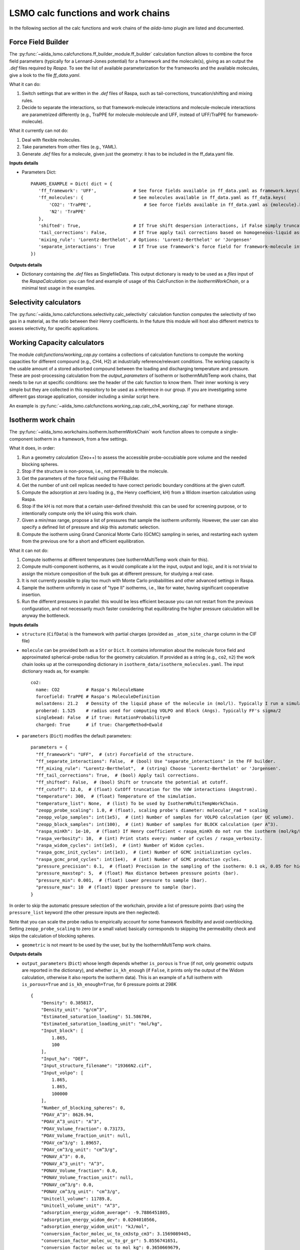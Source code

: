 =====================================
LSMO calc functions and work chains
=====================================

In the following section all the calc functions and work chains of the `aiida-lsmo` plugin are listed and documented.

Force Field Builder
+++++++++++++++++++++++

The :py:func:`~aiida_lsmo.calcfunctions.ff_builder_module.ff_builder` calculation function allows to combine the force
field parameters (typically for a Lennard-Jones potential) for a
framework and the molecule(s), giving as an output the `.def` files required by `Raspa`.
To see the list of available parameterization for the frameworks and the available molecules, give a look to the file
`ff_data.yaml`.

What it can do:

#. Switch settings that are written in the `.def` files of Raspa, such as tail-corrections, truncation/shifting and
   mixing rules.
#. Decide to separate the interactions, so that framework-molecule interactions and molecule-molecule interactions are
   parametrized differently (e.g., TraPPE for molecule-mololecule and UFF, instead of UFF/TraPPE for framework-molecule).

What it currently can not do:

#. Deal with flexible molecules.
#. Take parameters from other files (e.g., YAML).
#. Generate `.def` files for a molecule, given just the geometry: it has to be included in the ff_data.yaml file.


**Inputs details**

* Parameters Dict::

    PARAMS_EXAMPLE = Dict( dict = {
       'ff_framework': 'UFF',              # See force fields available in ff_data.yaml as framework.keys()
       'ff_molecules': {                   # See molecules available in ff_data.yaml as ff_data.keys(
           'CO2': 'TraPPE',                    # See force fields available in ff_data.yaml as {molecule}.keys()
           'N2': 'TraPPE'
       },
       'shifted': True,                    # If True shift despersion interactions, if False simply truncate them
       'tail_corrections': False,          # If True apply tail corrections based on homogeneous-liquid assumption
       'mixing_rule': 'Lorentz-Berthelot', # Options: 'Lorentz-Berthelot' or 'Jorgensen'
       'separate_interactions': True       # If True use framework's force field for framework-molecule interactions
    })


**Outputs details**

* Dictionary containing the `.def` files as SinglefileData. This output dictionary is ready to be used as a `files` input
  of the `RaspaCalculation`: you can find and example of usage of this CalcFunction in the `IsothermWorkChain`, or a
  minimal test usage in the examples.

Selectivity calculators
+++++++++++++++++++++++

The :py:func:`~aiida_lsmo.calcfunctions.selectivity.calc_selectivity` calculation function
computes the selectivity of two gas in a material, as the ratio between their Henry coefficients.
In the future this module will host also different metrics to assess selectivity, for specific applications.

Working Capacity calculators
+++++++++++++++++++++++++++++

The module `calcfunctions/working_cap.py` contains a collections of calculation functions to compute the working capacities
for different compound (e.g., CH4, H2) at industrially reference/relevant conditions.
The working capacity is the usable amount of a stored adsorbed compound between the loading and discharging
temperature and pressure.
These are post-processing calculation from the `output_parameters` of Isotherm or IsothermMultiTemp work chains,
that needs to be run at specific conditions: see the header of the calc function to know them.
Their inner working is very simple but they are collected in this repository to be used as a reference in our group.
If you are investigating some different gas storage application, consider including a similar script here.

An example is :py:func:`~aiida_lsmo.calcfunctions.working_cap.calc_ch4_working_cap` for methane storage.


Isotherm work chain
+++++++++++++++++++++++

The :py:func:`~aiida_lsmo.workchains.isotherm.IsothermWorkChain` work function allows to compute a single-component
isotherm in a framework, from a few settings.

What it does, in order:

#. Run a geometry calculation (Zeo++) to assess the accessible probe-occubiable pore volume and the needed blocking spheres.
#. Stop if the structure is non-porous, i.e., not permeable to the molecule.
#. Get the parameters of the force field using the FFBuilder.
#. Get the number of unit cell replicas needed to have correct periodic boundary conditions at the given cutoff.
#. Compute the adsorption at zero loading (e.g., the Henry coefficient, kH) from a Widom insertion calculation using Raspa.
#. Stop if the kH is not more that a certain user-defined threshold: this can be used for screening purpose, or to
   intentionally compute only the kH using this work chain.
#. Given a min/max range, propose a list of pressures that sample the isotherm uniformly. However, the user can also
   specify a defined list of pressure and skip this automatic selection.
#. Compute the isotherm using Grand Canonical Monte Carlo (GCMC) sampling in series, and restarting each system from
   the previous one for a short and efficient equilibration.

What it can not do:

#. Compute isotherms at different temperatures (see IsothermMultiTemp work chain for this).
#. Compute multi-component isotherms, as it would complicate a lot the input, output and logic, and it is not trivial
   to assign the mixture composition of the bulk gas at different pressure, for studying a real case.
#. It is not currently possible to play too much with Monte Carlo probabilities and other advanced settings in Raspa.
#. Sample the isotherm uniformly in case of "type II" isotherms, i.e., like for water, having significant cooperative insertion.
#. Run the different pressures in parallel: this would be less efficient because you can not restart from the previous
   configuration, and not necessarily much faster considering that equilibrating the higher pressure calculation will be
   anyway the bottleneck.

.. aiida-workchain:: IsothermWorkChain
    :module: aiida_lsmo.workchains

**Inputs details**


* ``structure`` (``CifData``) is the framework with partial charges (provided as ``_atom_site_charge`` column in the CIF file)

* ``molecule`` can be provided both as a ``Str`` or ``Dict``. It contains information about the molecule force field and
  approximated spherical-probe radius for the geometry calculation. If provided as a string (e.g., ``co2``, ``n2``)
  the work chain looks up at the corresponding dictionary in ``isotherm_data/isotherm_molecules.yaml``.
  The input dictionary reads as, for example::

      co2:
        name: CO2          # Raspa's MoleculeName
        forcefield: TraPPE # Raspa's MoleculeDefinition
        molsatdens: 21.2   # Density of the liquid phase of the molecule in (mol/l). Typically I run a simulation at 300K/200bar
        proberad: 1.525    # radius used for computing VOLPO and Block (Angs). Typically FF's sigma/2
        singlebead: False  # if true: RotationProbability=0
        charged: True      # if true: ChargeMethod=Ewald

* ``parameters`` (``Dict``) modifies the default parameters::

    parameters = {
      "ff_framework": "UFF",  # (str) Forcefield of the structure.
      "ff_separate_interactions": False,  # (bool) Use "separate_interactions" in the FF builder.
      "ff_mixing_rule": "Lorentz-Berthelot",  # (string) Choose 'Lorentz-Berthelot' or 'Jorgensen'.
      "ff_tail_corrections": True,  # (bool) Apply tail corrections.
      "ff_shifted": False,  # (bool) Shift or truncate the potential at cutoff.
      "ff_cutoff": 12.0,  # (float) CutOff truncation for the VdW interactions (Angstrom).
      "temperature": 300,  # (float) Temperature of the simulation.
      "temperature_list": None,  # (list) To be used by IsothermMultiTempWorkChain.
      "zeopp_probe_scaling": 1.0, # (float), scaling probe's diameter: molecular_rad * scaling
      "zeopp_volpo_samples": int(1e5),  # (int) Number of samples for VOLPO calculation (per UC volume).
      "zeopp_block_samples": int(100),  # (int) Number of samples for BLOCK calculation (per A^3).
      "raspa_minKh": 1e-10,  # (float) If Henry coefficient < raspa_minKh do not run the isotherm (mol/kg/Pa).
      "raspa_verbosity": 10,  # (int) Print stats every: number of cycles / raspa_verbosity.
      "raspa_widom_cycles": int(1e5),  # (int) Number of Widom cycles.
      "raspa_gcmc_init_cycles": int(1e3),  # (int) Number of GCMC initialization cycles.
      "raspa_gcmc_prod_cycles": int(1e4),  # (int) Number of GCMC production cycles.
      "pressure_precision": 0.1,  # (float) Precision in the sampling of the isotherm: 0.1 ok, 0.05 for high resolution.
      "pressure_maxstep": 5,  # (float) Max distance between pressure points (bar).
      "pressure_min": 0.001,  # (float) Lower pressure to sample (bar).
      "pressure_max": 10  # (float) Upper pressure to sample (bar).
    }

In order to skip the automatic pressure selection of the workchain, provide a list of pressure points (bar) using the ``pressure_list`` keyword (the other pressure inputs are then neglected).

Note that you can scale the probe radius to empirically account for some framework flexibility and avoid overblocking.
Setting ``zeopp_probe_scaling`` to zero (or a small value) basically corresponds to skipping the permeability check and
skips the calculation of blocking spheres.

* ``geometric`` is not meant to be used by the user, but by the IsothermMultiTemp work chains.

**Outputs details**

* ``output_parameters`` (``Dict``) whose length depends whether ``is_porous`` is ``True`` (if not, only geometric outputs are
  reported in the dictionary), and whether ``is_kh_enough`` (if ``False``, it prints only the output of the Widom calculation,
  otherwise it also reports the isotherm data).
  This is an example of a full isotherm with ``is_porous=True`` and ``is_kh_enough=True``, for 6 pressure points at 298K ::

      {
          "Density": 0.385817,
          "Density_unit": "g/cm^3",
          "Estimated_saturation_loading": 51.586704,
          "Estimated_saturation_loading_unit": "mol/kg",
          "Input_block": [
              1.865,
              100
          ],
          "Input_ha": "DEF",
          "Input_structure_filename": "19366N2.cif",
          "Input_volpo": [
              1.865,
              1.865,
              100000
          ],
          "Number_of_blocking_spheres": 0,
          "POAV_A^3": 8626.94,
          "POAV_A^3_unit": "A^3",
          "POAV_Volume_fraction": 0.73173,
          "POAV_Volume_fraction_unit": null,
          "POAV_cm^3/g": 1.89657,
          "POAV_cm^3/g_unit": "cm^3/g",
          "PONAV_A^3": 0.0,
          "PONAV_A^3_unit": "A^3",
          "PONAV_Volume_fraction": 0.0,
          "PONAV_Volume_fraction_unit": null,
          "PONAV_cm^3/g": 0.0,
          "PONAV_cm^3/g_unit": "cm^3/g",
          "Unitcell_volume": 11789.8,
          "Unitcell_volume_unit": "A^3",
          "adsorption_energy_widom_average": -9.7886451805,
          "adsorption_energy_widom_dev": 0.0204010566,
          "adsorption_energy_widom_unit": "kJ/mol",
          "conversion_factor_molec_uc_to_cm3stp_cm3": 3.1569089445,
          "conversion_factor_molec_uc_to_gr_gr": 5.8556741651,
          "conversion_factor_molec_uc_to_mol_kg": 0.3650669679,
          "henry_coefficient_average": 6.72787e-06,
          "henry_coefficient_dev": 3.94078e-08,
          "henry_coefficient_unit": "mol/kg/Pa",
          "is_kh_enough": true,
          "is_porous": true,
          "isotherm": {
              "enthalpy_of_adsorption_average": [
                  -12.309803364014,
                  ...
                  -9.6064899852835
              ],
              "enthalpy_of_adsorption_dev": [
                  0.34443269062882,
                  ...
                  0.2598580313121
              ],
              "enthalpy_of_adsorption_unit": "kJ/mol",
              "loading_absolute_average": [
                  0.65880897694654,
                  ...
                  17.302504097082
              ],
              "loading_absolute_dev": [
                  0.041847687204507,
                  ...
                  0.14638828764266
              ],
              "loading_absolute_unit": "mol/kg",
              "pressure": [
                  1.0,
                  ...
                  65
              ],
              "pressure_unit": "bar"
          },
          "temperature": 298,
          "temperature_unit": "K"
      }

* ``block`` (``SinglefileData``) file is outputted if blocking spheres are found and used for the isotherm. Therefore,
  this is ready to be used for a new, consistent, Raspa calculation.

IsothermMultiTemp work chain
++++++++++++++++++++++++++++++++++++++++++++++

The :py:func:`~aiida_lsmo.workchains.isotherm_multi_temp.IsothermMultiTempWorkChain` work chain can run in parallel the
Isotherm work chain at different temperatures. Since the
geometry initial calculation to get the pore volume and blocking spheres is not dependent on the temperature, this is
run only once. Inputs and outputs are very similar to the Isotherm work chain.

What it can do:

#. Compute the kH at every temperature and guess, for each temperature, the pressure points needed for an uniform
   sampling of the isotherm.

What it can not do:

#. Select specific pressure points (as ``pressure_list``) that are different at different temperatures.
#. Run an isobar curve (same pressure, different pressures) restarting each GCMC calculation from the previous system.

.. aiida-workchain:: IsothermMultiTempWorkChain
    :module: aiida_lsmo.workchains

**Inputs details**

* ``parameters`` (``Dict``), compared to the input of the Isotherm work chain, contains the key ``temperature_list``
  and neglects the key ``temperature``::

    "temperature_list": [278, 298.15, 318.0],

**Outputs details**

* ``output_parameters`` (``Dict``) contains the ``temperature`` and ``isotherm`` as lists. In this example 3 pressure
  points are computed at 77K, 198K and 298K::

    {
        "Density": 0.731022,
        "Density_unit": "g/cm^3",
        "Estimated_saturation_loading": 22.1095656,
        "Estimated_saturation_loading_unit": "mol/kg",
        "Input_block": [
            1.48,
            100
        ],
        "Input_ha": "DEF",
        "Input_structure_filename": "tmpQD_OdI.cif",
        "Input_volpo": [
            1.48,
            1.48,
            100000
        ],
        "Number_of_blocking_spheres": 0,
        "POAV_A^3": 1579.69,
        "POAV_A^3_unit": "A^3",
        "POAV_Volume_fraction": 0.45657,
        "POAV_Volume_fraction_unit": null,
        "POAV_cm^3/g": 0.624564,
        "POAV_cm^3/g_unit": "cm^3/g",
        "PONAV_A^3": 0.0,
        "PONAV_A^3_unit": "A^3",
        "PONAV_Volume_fraction": 0.0,
        "PONAV_Volume_fraction_unit": null,
        "PONAV_cm^3/g": 0.0,
        "PONAV_cm^3/g_unit": "cm^3/g",
        "Unitcell_volume": 3459.91,
        "Unitcell_volume_unit": "A^3",
        "adsorption_energy_widom_average": [
            -6.501026119,
            -3.7417828535,
            -2.9538187687
        ],
        "adsorption_energy_widom_dev": [
            0.0131402719,
            0.0109470973,
            0.009493264
        ],
        "adsorption_energy_widom_unit": "kJ/mol",
        "conversion_factor_molec_uc_to_cm3stp_cm3": 10.757306634,
        "conversion_factor_molec_uc_to_gr_gr": 1.3130795208,
        "conversion_factor_molec_uc_to_mol_kg": 0.6565397604,
        "henry_coefficient_average": [
            0.000590302,
            1.36478e-06,
            4.59353e-07
        ],
        "henry_coefficient_dev": [
            6.20272e-06,
            2.92729e-09,
            1.3813e-09
        ],
        "henry_coefficient_unit": "mol/kg/Pa",
        "is_kh_enough": [
            true,
            true,
            true
        ],
        "is_porous": true,
        "isotherm": [
            {
                "enthalpy_of_adsorption_average": [
                    -4.8763191239929,
                    -4.071414615084,
                    -3.8884980003825
                ],
                "enthalpy_of_adsorption_dev": [
                    0.27048724983995,
                    0.17838206413742,
                    0.30520201541493
                ],
                "enthalpy_of_adsorption_unit": "kJ/mol",
                "loading_absolute_average": [
                    8.8763231830174,
                    13.809017193987,
                    24.592736102413
                ],
                "loading_absolute_dev": [
                    0.10377880404968,
                    0.057485479697981,
                    0.1444399097573
                ],
                "loading_absolute_unit": "mol/kg",
                "pressure": [
                    1.0,
                    5.0,
                    100
                ],
                "pressure_unit": "bar"
            },
            {
                "enthalpy_of_adsorption_average": [
                    -5.3762452088166,
                    -5.304498349588,
                    -5.1469837785704
                ],
                "enthalpy_of_adsorption_dev": [
                    0.16413676386221,
                    0.23624406142692,
                    0.16877234291986
                ],
                "enthalpy_of_adsorption_unit": "kJ/mol",
                "loading_absolute_average": [
                    0.13688033329639,
                    0.64822632568393,
                    8.2218063857542
                ],
                "loading_absolute_dev": [
                    0.0022470007645714,
                    0.015908634630445,
                    0.063314699465606
                ],
                "loading_absolute_unit": "mol/kg",
                "pressure": [
                    1.0,
                    5.0,
                    100
                ],
                "pressure_unit": "bar"
            },
            {
                "enthalpy_of_adsorption_average": [
                    -5.3995609987279,
                    -5.5404431584811,
                    -5.410077906097
                ],
                "enthalpy_of_adsorption_dev": [
                    0.095159861315507,
                    0.081469905963932,
                    0.1393537452296
                ],
                "enthalpy_of_adsorption_unit": "kJ/mol",
                "loading_absolute_average": [
                    0.04589212925196,
                    0.22723251444794,
                    3.8118903657499
                ],
                "loading_absolute_dev": [
                    0.0018452227888317,
                    0.0031557689853122,
                    0.047824194130595
                ],
                "loading_absolute_unit": "mol/kg",
                "pressure": [
                    1.0,
                    5.0,
                    100
                ],
                "pressure_unit": "bar"
            }
        ],
        "temperature": [
            77,
            198,
            298
        ],
        "temperature_unit": "K"
    }

IsothermCalcPE work chain
++++++++++++++++++++++++++

The :py:class:`~aiida_lsmo.workchains.isotherm_calc_pe.IsothermCalcPEWorkChain` work chain takes as an input a structure
with partial charges, computes the isotherms for CO2 and N2 at
ambient temperature and models the process of carbon capture and compression for geological sequestration.
The final outcome informs about the performance of the adsorbent for this application, including the CO2 parasitic energy,
i.e., the energy that is required to separate and compress one kilogram of CO2, using that material.
Default input mixture is coal post-combustion flue gas, but also natural gas post-combustion and air mixtures are available.

.. aiida-workchain:: IsothermCalcPEWorkChain
    :module: aiida_lsmo.workchains

CP2K multistage work chain
++++++++++++++++++++++++++++

The :py:class:`~aiida_lsmo.workchains.cp2k_multistage.Cp2kMultistageWorkChain` work chain in meant to automate
DFT optimizations in CP2K and guess some good parameters
for the simulation, but it is written in such a versatile fashion that it can be used for many other functions.

What it can do:

#. Given a protocol YAML with different settings, the work chains iterates until it converges the SCF calculation.
   The concept is to use general options for ``settings_0`` and more and more robust for the next ones.
#. The protocol YAML contains also a number of stages, i.e., different ``MOTION`` settings, that are executed one after
   the other, restarting from the previous calculation. During the first stage, ``stage_0``, different settings are
   tested until the SCF converges at the last step of ``stage_0``. If this dos not happening the work chain stops.
   Otherwise it continues running ``stage_1``, and all the other stages that are included in the protocol.
#. These stages can be used for running a robust cell optimization, i.e., combining first some MD steps to escape
   metastable geometries and later the final optimization, or ab-initio MD, first equilibrating the system with a shorter
   time constant for the thermostat, and then collecting statistics in the second stage.
#. Some default protocols are provided in ``workchains/multistage_protocols`` and they can be imported with simple tags
   such as ``test``, ``default``, ``robust_conv``. Otherwise, the user can take inspiration from these to write his
   own protocol and pass it to the work chain.
#. Compute the band gap.
#. You can restart from a previous calculation, e.g., from an already computed wavefunction.

What it can not do:

#. Run CP2K calculations with k-points.
#. Run CP2K advanced calculations, e.g., other than ``ENERGY``, ``GEO_OPT``, ``CELL_OPT`` and ``MD``.

.. aiida-workchain:: Cp2kMultistageWorkChain
    :module: aiida_lsmo.workchains

**Inputs details**

* ``structure`` (``StructureData``, NOTE this is not a ``CifData``) is the system to investigate. It can be also a molecule
  in a box and not necessarily a 2D/3D framework.

* ``protocol_tag`` (``Str``) calls a default protocol. Currently available:

+----------------+-----------------------------------------------------------------------------------------------------+
| ``default``    | Main choice, uses PBE-D3(BJ) with 600Ry/DZVP basis set and GTH pseudopotential.                     |
|                | First settings are with OT, and if not working it switches to diagonalization and smearing.         |
|                | As for the stages it runs a cell optimization, a short NPT MD and again cell optimization.          |
+----------------+-----------------------------------------------------------------------------------------------------+
| ``test``       | Quick protocol for testing purpose.                                                                 |
+----------------+-----------------------------------------------------------------------------------------------------+
|``robust_conv`` | Similar to ``default`` but using more robust and more expensive settings for the SCF convergence.   |
+----------------+-----------------------------------------------------------------------------------------------------+
|``singlepoint`` | Same settings as ``default`` but running only one stage for a single point calculation.             |
|                | Used to exploit the automation of this work chain for a simple energy calculation.                  |
+----------------+-----------------------------------------------------------------------------------------------------+

* ``protocol_yaml`` (``SinglefileData``) is used to specify a custom protocol through a YAML file. See the
  `default YAML file <https://github.com/aiidateam/aiida-cp2k/tree/master/aiida_cp2k/workchains/multistage_protocols/standard.yaml>`_
  as an example. Note that the dictionary need to contain the following keys:

+---------------------------+---------------------------------------------------------------------------------------------+
| ``protocol_description``  | An user friendly description of the protocol.                                               |
+---------------------------+---------------------------------------------------------------------------------------------+
| ``initial_magnetization`` | Initial magnetization for metal atoms (affects spin multiplicity of calculation).           |
|                           | Use ``"zero"`` for no initial magnetization, ``"element"`` for a guess based on the         |
|                           | element, and ``"oxidation_state"`` for guess based on the oxidation state predicted for     |
|                           | the neighborhood of the metal using the  (corresponding to maximially unpaired spins).      |
|                           | `oximachine <https://oximachine.materialscloud.io/input_structure/>`_ (corresponding to     |
|                           | maximially unpaired spins).                                                                 |
|                           | You can also provide user-defined values in the form of a dictionary element=>magnetization |
|                           | or a dictionary in the form of the ``initial_magnetizations.yaml`` file.                    |
+---------------------------+---------------------------------------------------------------------------------------------+
| ``basis_set``             | Dictionary of ``KIND/BASIS_SET`` for each element.                                          |
+---------------------------+---------------------------------------------------------------------------------------------+
| ``pseudopotential``       | Dictionary of ``KIND/POTENTIAL`` for each element.                                          |
+---------------------------+---------------------------------------------------------------------------------------------+
| ``bandgap_thr_ev``        | Any ```stage_0`` using OT and evaluating a band gap below this threshold                    |
|                           | will be considered as a failure.                                                            |
+---------------------------+---------------------------------------------------------------------------------------------+
| * ``settings_0``          | Settings updated in ``stage_0`` until the SCF converges.                                    |
| * ``settings_1``          |                                                                                             |
| * ...                     |                                                                                             |
+---------------------------+---------------------------------------------------------------------------------------------+
| * ``stage_0``             | CP2K settings that are updated at every stage.                                              |
| * ``stage_1``             |                                                                                             |
| * ...                     |                                                                                             |
+---------------------------+---------------------------------------------------------------------------------------------+

Other keys may be add in future to introduce new functionalities to the Multistage work chain.

* ``starting_settings_idx`` (``Int``) is used to start from a custom index of the settings. If for example you know that
  the material is conductive and needs for smearing, you can use ``Int(1)`` to update directly the settings to ``settings_1``
  that applies electron smearing: this is the case of ``default`` protocol.

* ``min_cell_size`` (``Float``) is used to extend the unit cell, so that the minimum perpendicular width of the cell is
  bigger than a certain specified value. This needed when a cell length is too narrow and the plane wave auxiliary basis
  set is not accurate enough at the Gamma point only. Also this may be needed for hybrid range-separated potentials that
  require a sufficient non-overlapping cutoff.

.. note:: Need to explain it further in Technicalities.

* ``parent_calc_folder`` (``RemoteData``) is used to restart from a previously computed wave function.

* ``cp2k_base.cp2k.parameters`` (``Dict``) can be used to specify some cp2k parameters that will be always overwritten
  just before submitting every calculation.

**Outputs details**

* ``output_structure`` (``StructureData``) is the final structure at the end of the last stage. It is not outputted in
  case of a single point calculation, since it does not update the geometry of the system.

* ``output_parameters`` (``Dict``), here it is an example for Aluminum, where the ``settings_0`` calculation is discarded
  because of a negative band gap, and therefore switched to ``settings_1`` which make the SCF converge and they are
  used for 2 stages::

    {
        "cell_resized": "1x1x1",
        "dft_type": "RKS",
        "final_bandgap_spin1_au": 6.1299999999931e-06,
        "final_bandgap_spin2_au": 6.1299999999931e-06,
        "last_tag": "stage_1_settings_1_valid",
        "natoms": 4,
        "nsettings_discarded": 1,
        "nstages_valid": 2,
        "stage_info": {
            "bandgap_spin1_au": [
                0.0,
                6.1299999999931e-06
            ],
            "bandgap_spin2_au": [
                0.0,
                6.1299999999931e-06
            ],
            "final_edens_rspace": [
                -3e-09,
                -3e-09
            ],
            "nsteps": [
                1,
                2
            ],
            "opt_converged": [
                true,
                false
            ]
        },
        "step_info": {
            "cell_a_angs": [
                4.05,
                4.05,
                4.05,
                4.05
            ],
            "cell_alp_deg": [
                90.0,
                90.0,
                90.0,
                90.0
            ],
            "cell_b_angs": [
                4.05,
                4.05,
                4.05,
                4.05
            ],
            "cell_bet_deg": [
                90.0,
                90.0,
                90.0,
                90.0
            ],
            "cell_c_angs": [
                4.05,
                4.05,
                4.05,
                4.05
            ],
            "cell_gam_deg": [
                90.0,
                90.0,
                90.0,
                90.0
            ],
            "cell_vol_angs3": [
                66.409,
                66.409,
                66.409,
                66.409
            ],
            "dispersion_energy_au": [
                -0.04894693184602,
                -0.04894693184602,
                -0.04894696543385,
                -0.04894705992872
            ],
            "energy_au": [
                -8.0811276714482,
                -8.0811276714483,
                -8.0811249649336,
                -8.0811173120933
            ],
            "max_grad_au": [
                null,
                0.0,
                null,
                null
            ],
            "max_step_au": [
                null,
                0.0,
                null,
                null
            ],
            "pressure_bar": [
                null,
                null,
                58260.2982324,
                58201.2710544
            ],
            "rms_grad_au": [
                null,
                0.0,
                null,
                null
            ],
            "rms_step_au": [
                null,
                0.0,
                null,
                null
            ],
            "scf_converged": [
                true,
                true,
                true,
                true
            ],
            "step": [
                0,
                1,
                1,
                2
            ]
        }
    }

* ``last_input_parameters`` (``Dict``) reports the inputs that were used for the last CP2K calculation. They are possibly
  the ones that make the SCF converge, so the user can inspect them and use them for other direct CP2K calculations in AiiDA.


**Usage**

See examples provided with the `plugin <https://github.com/aiidateam/aiida-cp2k/tree/master/examples/workchains>`_.
The report provides very useful insight on what happened during the run. Here it is the example of Aluminum::

  2019-11-22 16:54:52 [90962 | REPORT]: [266248|Cp2kMultistageWorkChain|setup_multistage]: Unit cell was NOT resized
  2019-11-22 16:54:52 [90963 | REPORT]: [266248|Cp2kMultistageWorkChain|run_stage]: submitted Cp2kBaseWorkChain for stage_0/settings_0
  2019-11-22 16:54:52 [90964 | REPORT]:   [266252|Cp2kBaseWorkChain|run_calculation]: launching Cp2kCalculation<266253> iteration #1
  2019-11-22 16:55:13 [90965 | REPORT]:   [266252|Cp2kBaseWorkChain|inspect_calculation]: Cp2kCalculation<266253> completed successfully
  2019-11-22 16:55:13 [90966 | REPORT]:   [266252|Cp2kBaseWorkChain|results]: work chain completed after 1 iterations
  2019-11-22 16:55:14 [90967 | REPORT]:   [266252|Cp2kBaseWorkChain|on_terminated]: remote folders will not be cleaned
  2019-11-22 16:55:14 [90968 | REPORT]: [266248|Cp2kMultistageWorkChain|inspect_and_update_settings_stage0]: Bandgaps spin1/spin2: -0.058 and -0.058 ev
  2019-11-22 16:55:14 [90969 | REPORT]: [266248|Cp2kMultistageWorkChain|inspect_and_update_settings_stage0]: BAD SETTINGS: band gap is < 0.100 eV
  2019-11-22 16:55:14 [90970 | REPORT]: [266248|Cp2kMultistageWorkChain|run_stage]: submitted Cp2kBaseWorkChain for stage_0/settings_1
  2019-11-22 16:55:15 [90971 | REPORT]:   [266259|Cp2kBaseWorkChain|run_calculation]: launching Cp2kCalculation<266260> iteration #1
  2019-11-22 16:55:34 [90972 | REPORT]:   [266259|Cp2kBaseWorkChain|inspect_calculation]: Cp2kCalculation<266260> completed successfully
  2019-11-22 16:55:34 [90973 | REPORT]:   [266259|Cp2kBaseWorkChain|results]: work chain completed after 1 iterations
  2019-11-22 16:55:34 [90974 | REPORT]:   [266259|Cp2kBaseWorkChain|on_terminated]: remote folders will not be cleaned
  2019-11-22 16:55:35 [90975 | REPORT]: [266248|Cp2kMultistageWorkChain|inspect_and_update_settings_stage0]: Bandgaps spin1/spin2: 0.000 and 0.000 ev
  2019-11-22 16:55:35 [90976 | REPORT]: [266248|Cp2kMultistageWorkChain|inspect_and_update_stage]: Structure updated for next stage
  2019-11-22 16:55:35 [90977 | REPORT]: [266248|Cp2kMultistageWorkChain|run_stage]: submitted Cp2kBaseWorkChain for stage_1/settings_1
  2019-11-22 16:55:35 [90978 | REPORT]:   [266266|Cp2kBaseWorkChain|run_calculation]: launching Cp2kCalculation<266267> iteration #1
  2019-11-22 16:55:53 [90979 | REPORT]:   [266266|Cp2kBaseWorkChain|inspect_calculation]: Cp2kCalculation<266267> completed successfully
  2019-11-22 16:55:53 [90980 | REPORT]:   [266266|Cp2kBaseWorkChain|results]: work chain completed after 1 iterations
  2019-11-22 16:55:54 [90981 | REPORT]:   [266266|Cp2kBaseWorkChain|on_terminated]: remote folders will not be cleaned
  2019-11-22 16:55:54 [90982 | REPORT]: [266248|Cp2kMultistageWorkChain|inspect_and_update_stage]: Structure updated for next stage
  2019-11-22 16:55:54 [90983 | REPORT]: [266248|Cp2kMultistageWorkChain|inspect_and_update_stage]: All stages computed, finishing...
  2019-11-22 16:55:55 [90984 | REPORT]: [266248|Cp2kMultistageWorkChain|results]: Outputs: Dict<266273> and StructureData<266271>

Cp2kMultistageDdec work chain
++++++++++++++++++++++++++++++

The :py:func:`~aiida_lsmo.workchains.cp2k_multistage_ddec.Cp2kMultistageDdecWorkChain` work chain combines together the CP2K
Multistage workchain and the DDEC calculation, with the scope of
optimizing the geometry of a structure and compute its partial charge using the DDEC protocol.

.. aiida-workchain:: Cp2kMultistageDdecWorkChain
    :module: aiida_lsmo.workchains

ZeoppMultistageDdec work chain
++++++++++++++++++++++++++++++++++++++++++++++

The :py:func:`~aiida_lsmo.workchains.zeopp_multistage_ddec.ZeoppMultistageDdecWorkChain` work chain, is similar to Cp2kMultistageDdec
but it runs a geometry characterization of the structure
using Zeo++ (NetworkCalculation) before and after, with the scope of assessing the structural changes due to the cell/geometry
optimization.

.. aiida-workchain:: ZeoppMultistageDdecWorkChain
    :module: aiida_lsmo.workchains

SimAnnealing work chain
++++++++++++++++++++++++++++++++++++++++++++++

The :py:func:`~aiida_lsmo.workchains.sim_annealing.SimAnnealingWorkChain` work chain
is designed to find the minimum energy configuration for a given number of gas molecules in the pores of a framework.
It runs several NVT Monte-Carlo simulations in RASPA at decreasing temperature in order to let the system move to its global minimum (simulated annealing),
and then performs a geometry optimization for the final fine tuning of the adsorbate position(s).

.. aiida-workchain:: SimAnnealingWorkChain
    :module: aiida_lsmo.workchains

**Inputs details**

* ``parameters`` (``Dict``) modifies the default parameters::

    PARAMETERS_DEFAULT = {
        "ff_framework": "UFF",  # (str) Forcefield of the structure.
        "ff_separate_interactions": False,  # (bool) Use "separate_interactions" in the FF builder.
        "ff_mixing_rule": "Lorentz-Berthelot",  # (string) Choose 'Lorentz-Berthelot' or 'Jorgensen'.
        "ff_tail_corrections": True,  # (bool) Apply tail corrections.
        "ff_shifted": False,  # (bool) Shift or truncate the potential at cutoff.
        "ff_cutoff": 12.0,  # (float) CutOff truncation for the VdW interactions (Angstrom).
        "temperature_list": [300, 250, 200, 250, 100, 50],  # (list) List of decreasing temperatures for the annealing.
        "mc_steps": int(1e3),  # (int) Number of MC cycles.
        "number_of_molecules": 1  # (int) Number of molecules loaded in the framework.
    }


**Outputs details**

* ``output_parameters`` (``Dict``), example::

    {
        "description": [
            "NVT simulation at 300 K",
            "NVT simulation at 250 K",
            "NVT simulation at 200 K",
            "NVT simulation at 250 K",
            "NVT simulation at 100 K",
            "NVT simulation at 50 K",
            "Final energy minimization"
        ],
        "energy_ads/ads_coulomb_final": [
            -0.00095657162276787,
            ...
            3.5423777787399e-06
        ],
        "energy_ads/ads_tot_final": [
            -0.00095657162276787,
            ...
            3.5423777787399e-06
        ],
        "energy_ads/ads_vdw_final": [
            0.0,
            ...
            0.0
        ],
        "energy_host/ads_coulomb_final": [
            -12.696035310164,
            ...
            -15.592788991158
        ],
        "energy_host/ads_tot_final": [
            -30.545798720022,
            ...
            -36.132005060753
        ],
        "energy_host/ads_vdw_final": [
            -17.849763409859,
            ...
            -20.539216069678
        ],
        "energy_unit": "kJ/mol",
        "number_of_molecules": 1
    }


  In particular:

  * ``host/ads`` describes the interaction between host and (all) adsorbates, ``ads/ads`` the interaction between adsorbates
  * The binding energy is the final value of ``energy_host/ads_coulomb_final`` (you still need to divide by ``number_of_molecules``)
  * ``energy_ads/ads_coulomb_final`` and ``energy_ads/ads_tot_final`` may be non-zero even for a single molecule due to rounding errors in Ewald summation

Cp2kBindingEnergy work chain
++++++++++++++++++++++++++++++++++++++++++++++

The :py:func:`~aiida_lsmo.workchains.cp2k_binding_energy.Cp2kBindingEnergyWorkChain` work chain
takes as an input a CIF structure and the initial position of a molecule in its pore,
optimizes the molecule's geometry keeping the framework rigid and computes the BSSE corrected interactions energy.
The work chain is similar to CP2K's MulstistageWorkChain in reading the settings from YAML protocol,
and resubmitting the calculation with updated settings in case of failure,
but the only step is an hard-coded ``GEO_OPT`` simulation with 200 max steps.

NOTE:

#. It is better to start with the settings of a previous working MulstistageWorkChain, if already available.
   Otherwise, it may run for 200 steps before realizing that the settings are not good an switch them.
#. No restart is allowed, since the system is changing the number of atoms for the BSSE calculation: therefore, the
   wave function is recomputed 5 times from scratch. This needs to be fixed in the future.
#. If ``structure`` and ``molecule`` ``StructureData`` do not have the same size for the unit cell,
   the work chain will complain and stop.

.. aiida-workchain:: Cp2kBindingEnergyWorkChain
    :module: aiida_lsmo.workchains

**Inputs details**

Look at the inputs details of the Multistage work chain for more information about the choice of the protocol
(i.e., DFT settings).

**Outputs details**

* ``output_parameters`` (``Dict``), example::

    {
        "binding_energy_bsse": -1.7922110202537,
        "binding_energy_corr": -23.072114381515,
        "binding_energy_dispersion": -18.318476834858,
        "binding_energy_raw": -24.864325401768,
        "binding_energy_unit": "kJ/mol",
        "motion_opt_converged": false,
        "motion_step_info": {
            "dispersion_energy_au": [
                -0.1611999344803,
                ...
                -0.16105256797101
            ],
            "energy_au": [
                -829.9150365907,
                ...
                -829.91870835924
            ],
            "max_grad_au": [
                null,
                0.0082746554,
                ...
                0.0030823925
            ],
            "max_step_au": [
                null,
                0.0604411557,
                ...
                0.0215865148
            ],
            "rms_grad_au": [
                null,
                0.000915767,
                ...
                0.0003886735
            ],
            "rms_step_au": [
                null,
                0.0071240711,
                ...
                0.0026174255
            ],
            "scf_converged": [
                true,
                ...
                true
            ]
        }
    }

BindingSite work chain
++++++++++++++++++++++++++++++++++++++++++++++

The :py:func:`~aiida_lsmo.workchains.binding_site.BindingSiteWorkChain` work chain
simply combines :py:func:`~aiida_lsmo.workchains.sim_annealing.SimAnnealingWorkChain`
and :py:func:`~aiida_lsmo.workchains.cp2k_binding_energy.Cp2kBindingEnergyWorkChain`.
The outputs from the two workchain are collected under the ``ff`` and ``dft`` namespaces, respectively.

.. aiida-workchain:: BindingSiteWorkChain
    :module: aiida_lsmo.workchains


SinglecompWidom work chain
++++++++++++++++++++++++++++++++++++++++++++++

The :py:func:`~aiida_lsmo.workchains.singlecomp_widom.SinglecompWidomWorkChain` work chain
allows to compute the Henry's coefficient of a molecule via the Widom insertions algorithm.
The user can specify a list of temperatures to perform these calculations, and the results from the ``output_parameters``
Dict will be presented as lists as well, one for each temperature.

Blocking spheres are computed for the molecule before the calculation.

.. aiida-workchain:: SinglecompWidomWorkChain
    :module: aiida_lsmo.workchains

**Inputs details**


* ``structure`` (``CifData``), if missing the calculation will be performed for an empty box, which is convenient to get the
  ``widom_rosenbluth_factor_average`` for flexible molecules.

* ``molecule`` (see IsothermWorkChain)

* ``parameters`` (``Dict``) modifies the default parameters::

        "ff_framework": "UFF",  # str, Forcefield of the structure (used also as a definition of ff.rad for zeopp)
        "ff_shifted": False,  # bool, Shift or truncate at cutoff
        "ff_tail_corrections": True,  # bool, Apply tail corrections
        "ff_mixing_rule": 'Lorentz-Berthelot',  # str, Mixing rule for the forcefield
        "ff_separate_interactions": False,  # bool, if true use only ff_framework for framework-molecule interactions
        "ff_cutoff": 12.0,  # float, CutOff truncation for the VdW interactions (Angstrom)
        "zeopp_probe_scaling": 1.0,  # float, scaling probe's diameter: use 0.0 for skipping block calc
        "zeopp_block_samples": int(1000),  # int, Number of samples for BLOCK calculation (per A^3)
        "raspa_verbosity": 10,  # int, Print stats every: number of cycles / raspa_verbosity
        "raspa_widom_cycles": int(1e5),  # int, Number of widom cycles
        "temperatures": [300, 400]

**Outputs details**

* ``output_parameters`` (``Dict``), example::

    {
        "adsorption_energy_widom_average": [
            -34.9698999639,
            -34.8262538296,
            -34.6772296828
        ],
        "adsorption_energy_widom_dev": [
            0.0166320673,
            0.0129078639,
            0.015868202
        ],
        "adsorption_energy_widom_unit": "kJ/mol",
        "henry_coefficient_average": [
            0.00783847,
            0.0025542,
            0.000964045
        ],
        "henry_coefficient_dev": [
            0.000100367,
            1.78042e-05,
            4.69145e-06
        ],
        "henry_coefficient_unit": "mol/kg/Pa",
        "temperatures": [
            273,
            293,
            313
        ],
        "temperatures_unit": "K",
        "widom_rosenbluth_factor_average": [
            21180.0,
            7407.21,
            2986.58
        ],
        "widom_rosenbluth_factor_dev": [
            271.198648,
            51.63243,
            14.533953
        ],
        "widom_rosenbluth_factor_unit": "-"
    }

MulticompGcmc work chain
++++++++++++++++++++++++++++++++++++++++++++++

The :py:func:`~aiida_lsmo.workchains.multicomp_gcmc.MulticompGcmcWorkChain` work chain
performs in parallel GCMC calcultions, at all the conditions of temperature and pressure specified,
for a given mixture of molecules.

Blocking spheres are computed for each molecule before the calculation.

.. aiida-workchain:: MulticompGcmcWorkChain
    :module: aiida_lsmo.workchains

**Inputs details**

* ``parameters`` (``Dict``) modifies the default parameters::

        "ff_framework": "UFF",  # str, Forcefield of the structure (used also as a definition of ff.rad for zeopp)
        "ff_shifted": False,  # bool, Shift or truncate at cutoff
        "ff_tail_corrections": True,  # bool, Apply tail corrections
        "ff_mixing_rule": 'Lorentz-Berthelot',  # str, Mixing rule for the forcefield
        "ff_separate_interactions": False,  # bool, if true use only ff_framework for framework-molecule interactions
        "ff_cutoff": 12.0,  # float, CutOff truncation for the VdW interactions (Angstrom)
        "zeopp_probe_scaling": 1.0,  # float, scaling probe's diameter: use 0.0 for skipping block calc
        "zeopp_block_samples": int(1000),  # int, Number of samples for BLOCK calculation (per A^3)
        "raspa_verbosity": 10,  # int, Print stats every: number of cycles / raspa_verbosity
        "raspa_gcmc_init_cycles": int(1e5),  # int, Number of GCMC initialization cycles
        "raspa_gcmc_prod_cycles": int(1e5),  # int, Number of GCMC production cycles

* ``conditions`` (``Dict``), example::

        'molfraction': {
            'co': 0.2,
            'ethene': 0.3,
            'ethane': 0.5,
        },
        'temp_press': [
            [200, 0.1],
            [300, 0.5],
            [400, 0.7],
        ]

**Outputs details**

* ``output_parameters`` (``Dict``), example::

    "Input_block": {
        "C2H4": [
            1.647,
            10
        ],
        "C2H6": [
            1.683,
            10
        ],
        "CO": [
            1.584,
            10
        ]
    },
    "Number_of_blocking_spheres": {
        "C2H4": 0,
        "C2H6": 0,
        "CO": 0
    },
    "composition": {
        "C2H4": 0.3,
        "C2H6": 0.5,
        "CO": 0.2
    },
    "enthalpy_of_adsorption_average": {
        "C2H4": -18.893613196644,
        "C2H6": -23.953846166638,
        "CO": -18.67727295403
    },
    "enthalpy_of_adsorption_dev": {
        "C2H4": 8.3425044773141,
        "C2H6": 7.6573330506431,
        "CO": 12.788154764577
    },
    "enthalpy_of_adsorption_unit": "kJ/mol",
    "loading_absolute_average": {
        "C2H4": [
            1.674941508006,
            0.4649745087,
            0.225254317548
        ],
        "C2H6": [
            8.558630790138,
            1.716272575446,
            0.634431885204
        ],
        "CO": [
            0.153958226214,
            0.044430897498,
            0.018598980348
        ]
    },
    "loading_absolute_dev": {
        "C2H4": [
            0.37769902489165,
            0.14568834858221,
            0.060107934935359
        ],
        "C2H6": [
            0.20733617827358,
            0.1483606861503,
            0.1634276608098
        ],
        "CO": [
            0.098979061794361,
            0.033704465508572,
            0.014016046900518
        ]
    },
    "loading_absolute_unit": "mol/kg",
    "pressures": [
        0.1,
        0.5,
        1.0
    ],
    "pressures_unit": "bar",
    "temperatures": [
        200,
        300,
        400
    ],
    "temperatures_unit": "K"

MulticompAdsDes work chain
++++++++++++++++++++++++++++++++++++++++++++++

The :py:func:`~aiida_lsmo.workchains.multicomp_ads_des.MulticompAdsDesWorkChain` work chain
is similar to MulticompGcmc, but it performs one simulation at given adsorption temperature, pressure and composition,
and a second one at given temperature and pressure for desorption. For the desorption mixure of the gas reservoir,
the workchains uses the composition previously obtained at adsorption conditions inside the framework.

Note that this is an approximation - in order to arrive at the appropriate mixture for the gas reservoir at desorption, one should iterate, taking as the next desorption condition trial the difference between the mixture inside the framework at adsorption and the mixture inside the framework at desorption.
The approximation may induce artifacts such as negative working capacity for certain components, which are in any case a warning sign that that the desorption (partial) pressure is not low enough to evacuate the component from the framework.

.. aiida-workchain:: MulticompAdsDesWorkChain
    :module: aiida_lsmo.workchains

**Inputs details**

* ``parameters`` (``Dict``) modifies the default parameters::

        "ff_framework": "UFF",  # str, Forcefield of the structure (used also as a definition of ff.rad for zeopp)
        "ff_shifted": False,  # bool, Shift or truncate at cutoff
        "ff_tail_corrections": True,  # bool, Apply tail corrections
        "ff_mixing_rule": 'Lorentz-Berthelot',  # str, Mixing rule for the forcefield
        "ff_separate_interactions": False,  # bool, if true use only ff_framework for framework-molecule interactions
        "ff_cutoff": 12.0,  # float, CutOff truncation for the VdW interactions (Angstrom)
        "zeopp_probe_scaling": 1.0,  # float, scaling probe's diameter: use 0.0 for skipping block calc
        "zeopp_block_samples": int(1000),  # int, Number of samples for BLOCK calculation (per A^3)
        "raspa_verbosity": 10,  # int, Print stats every: number of cycles / raspa_verbosity
        "raspa_gcmc_init_cycles": int(1e5),  # int, Number of GCMC initialization cycles
        "raspa_gcmc_prod_cycles": int(1e5),  # int, Number of GCMC production cycles

* ``conditions`` (``Dict``), example::

            'molfraction': {
                'xenon': 0.2,
                'krypton': 0.8
            },
            'adsorption': {
                'temperature': 298, #K
                'pressure': 1, #bar
            },
            'desorption': {
                'temperature': 308,
                'pressure': 0.1,
            },

**Outputs details**

* ``output_parameters`` (``Dict``), example::

    "Input_block": {
        "Kr": [
            1.647,
            10
        ],
        "Xe": [
            1.7865,
            10
        ]
    },
    "Number_of_blocking_spheres": {
        "Kr": 0,
        "Xe": 0
    },
    "composition": {
        "Kr": [
            0.8,
            0.37188099808061
        ],
        "Xe": [
            0.2,
            0.62811900191939
        ]
    },
    "loading_absolute_average": {
        "Kr": [
            0.80078943165,
            0.042364344126
        ],
        "Xe": [
            1.352559181974,
            0.684029166132
        ]
    },
    "loading_absolute_dev": {
        "Kr": [
            0.18747637335777,
            0.02392208478975
        ],
        "Xe": [
            0.20357386402562,
            0.20233235593516
        ]
    },
    "loading_absolute_unit": "mol/kg",
    "pressures": [
        1,
        0.1
    ],
    "pressures_unit": "bar",
    "temperatures": [
        298,
        308
    ],
    "temperatures_unit": "K",
    "working_capacity": {
        "Kr": 0.758425087524,
        "Xe": 0.668530015842
    },
    "working_capacity_unit": "mol/kg"

IsothermInflection work chain
++++++++++++++++++++++++++++++++++++++++++++++

The :py:func:`~aiida_lsmo.workchains.isotherm_inflection.IsothermInflectionWorkChain` work chain
is designed to compute those isotherms that may have hysteresis between adsorption and desorption.
The work chain computes in parallel the uptake via GCMC at all pressure points from both the bare and the saturated
framework. The saturated framework is obtaining by running a "quasi-NVT" simulation, initializated with a number
of molecules equal to ``90% * pore volume * fluid density``. "Quasi-NVT" is defined as a GCMC calculations where the
swap move is only rarely attempted.

Note that this work chain may run many calculations in parallel.

.. aiida-workchain:: IsothermInflectionWorkChain
    :module: aiida_lsmo.workchains

**Inputs details**

* ``parameters`` (``Dict``) modifies the default parameters::

        "ff_framework": "UFF",  # (str) Forcefield of the structure.
        "ff_separate_interactions": False,  # (bool) Use "separate_interactions" in the FF builder.
        "ff_mixing_rule": "Lorentz-Berthelot",  # (string) Choose 'Lorentz-Berthelot' or 'Jorgensen'.
        "ff_tail_corrections": True,  # (bool) Apply tail corrections.
        "ff_shifted": False,  # (bool) Shift or truncate the potential at cutoff.
        "ff_cutoff": 12.0,  # (float) CutOff truncation for the VdW interactions (Angstrom).
        "temperature": 300,  # (float) Temperature of the simulation.
        "zeopp_probe_scaling": 1.0,  # float, scaling probe's diameter: use 0.0 for skipping block calc
        "zeopp_volpo_samples": int(1e5),  # (int) Number of samples for VOLPO calculation (per UC volume).
        "zeopp_block_samples": int(100),  # (int) Number of samples for BLOCK calculation (per A^3).
        "raspa_verbosity": 10,  # (int) Print stats every: number of cycles / raspa_verbosity.
        "raspa_widom_cycles": int(1e5),  # (int) Number of Widom cycles.
        "raspa_gcmc_init_cycles": int(1e3),  # (int) Number of GCMC initialization cycles.
        "raspa_gcmc_prod_cycles": int(1e4),  # (int) Number of GCMC production cycles.
        "pressure_min": 0.001,  # (float) Min pressure in P/P0 TODO: MIN selected from the henry coefficient!
        "pressure_max": 1.0,  # (float) Max pressure in P/P0
        "pressure_num": 20,  # (int) Number of pressure points considered, eqispaced in a log plot
        "pressure_list": None,  # (list) Pressure list in P/P0. If 'None' pressure points are computed from min/max/num.

* ``molecule`` (``Dict``), example::

            'name': 'Ar',
            'forcefield': 'HIRSCHFELDER',
            "ff_cutoff": 8,
            'molsatdens': 35.4, # NOTE: very important to define the initial amount of molecules!
            'proberad': 1.7,
            'singlebead': True,
            'charged': False,
            'pressure_zero': 1, # Saturation pressure @ T (bar)

**Outputs details**

* ``output_parameters`` (``Dict``), example::

    "Density": 0.380639,
    "Density_unit": "g/cm^3",
    "Estimated_saturation_loading": 77.944428,
    "Estimated_saturation_loading_unit": "mol/kg",
    "Input_block": [
        1.7,
        100
    ],
    "Input_ha": "DEF",
    "Input_structure_filename": "Graphite_20A.cif",
    "Input_volpo": [
        1.7,
        1.7,
        10000
    ],
    "Number_of_blocking_spheres": 0,
    "POAV_A^3": 175.659,
    "POAV_A^3_unit": "A^3",
    "POAV_Volume_fraction": 0.8381,
    "POAV_Volume_fraction_unit": null,
    "POAV_cm^3/g": 2.20182,
    "POAV_cm^3/g_unit": "cm^3/g",
    "PONAV_A^3": 0.0,
    "PONAV_A^3_unit": "A^3",
    "PONAV_Volume_fraction": 0.0,
    "PONAV_Volume_fraction_unit": null,
    "PONAV_cm^3/g": 0.0,
    "PONAV_cm^3/g_unit": "cm^3/g",
    "Unitcell_volume": 209.592,
    "Unitcell_volume_unit": "A^3",
    "adsorption_energy_widom_average": -10.349783334,
    "adsorption_energy_widom_dev": 0.0203871821,
    "adsorption_energy_widom_unit": "kJ/mol",
    "henry_coefficient_average": 0.387019,
    "henry_coefficient_dev": 0.0244542,
    "henry_coefficient_unit": "mol/kg/Pa",
    "is_porous": true,
    "isotherm": {
        "conversion_factor_molec_uc_to_cm3stp_cm3": 177.5796535584,
        "conversion_factor_molec_uc_to_mg_g": 831.5477157974,
        "conversion_factor_molec_uc_to_mol_kg": 20.814711284,
        "enthalpy_of_adsorption_average_from_dil": [
            -10.813400929552,
            -7.4639574135508,
            -9.9392383993082,
            null
        ],
        "enthalpy_of_adsorption_average_from_sat": [
            null,
            null,
            -14.825644658402,
            null
        ],
        "enthalpy_of_adsorption_dev_from_dil": [
            4.8201465665611,
            3.0478392822994,
            5.5941478469815,
            null
        ],
        "enthalpy_of_adsorption_dev_from_sat": [
            null,
            null,
            7.2192916198981,
            null
        ],
        "enthalpy_of_adsorption_unit": "kJ/mol",
        "loading_absolute_average_from_dil": [
            27.31930856025,
            29.798489351576,
            62.091027143015,
            72.617323992055
        ],
        "loading_absolute_average_from_sat": [
            29.151746536085,
            30.534438070785,
            72.907243184345,
            77.211428125155
        ],
        "loading_absolute_dev_from_dil": [
            0.94383239273726,
            1.8944736272227,
            18.62478172839,
            2.3400142831813
        ],
        "loading_absolute_dev_from_sat": [
            0.32025900270015,
            0.26491967913899,
            1.1170544140921,
            0.40142657506021
        ],
        "loading_absolute_unit": "mol/kg",
        "pressure": [
            0.001,
            0.01,
            0.1,
            1.0
        ],
        "pressure_unit": "bar"
        "temperature": 87,
        "temperature_unit": "K"
    }
